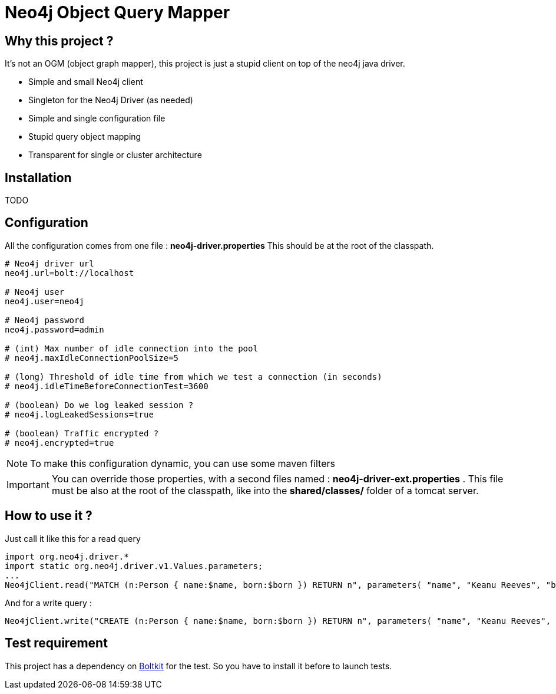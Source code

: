 = Neo4j Object Query Mapper

== Why this project ?

It's not an OGM (object graph mapper), this project is just a stupid client on top of the neo4j java driver.

* Simple and small Neo4j client
* Singleton for the Neo4j Driver (as needed)
* Simple and single configuration file
* Stupid query object mapping
* Transparent for single or cluster architecture

== Installation

TODO

== Configuration

All the configuration comes from one file : **neo4j-driver.properties**
This should be at the root of the classpath.

[source,properties]
----
# Neo4j driver url
neo4j.url=bolt://localhost

# Neo4j user
neo4j.user=neo4j

# Neo4j password
neo4j.password=admin

# (int) Max number of idle connection into the pool
# neo4j.maxIdleConnectionPoolSize=5

# (long) Threshold of idle time from which we test a connection (in seconds)
# neo4j.idleTimeBeforeConnectionTest=3600

# (boolean) Do we log leaked session ?
# neo4j.logLeakedSessions=true

# (boolean) Traffic encrypted ?
# neo4j.encrypted=true
----

NOTE: To make this configuration dynamic, you can use some maven filters

IMPORTANT: You can override those properties, with a second files named : **neo4j-driver-ext.properties** . This file must be also at the root of the classpath, like into the **shared/classes/** folder of a tomcat server.

== How to use it ?

Just call it like this for a read query

[source,java]
----
import org.neo4j.driver.*
import static org.neo4j.driver.v1.Values.parameters;
...
Neo4jClient.read("MATCH (n:Person { name:$name, born:$born }) RETURN n", parameters( "name", "Keanu Reeves", "born", 1964 ));
----

And for a write query :

[source,java]
----
Neo4jClient.write("CREATE (n:Person { name:$name, born:$born }) RETURN n", parameters( "name", "Keanu Reeves", "born", 1964 ))
----

== Test requirement

This project has a dependency on https://github.com/neo4j-contrib/boltkit[Boltkit] for the test.
So you have to install it before to launch tests.